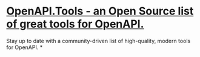 * [[https://openapi.tools/][OpenAPI.Tools - an Open Source list of great tools for OpenAPI.]]
Stay up to date with a community-driven list of high-quality, modern tools for OpenAPI.
*